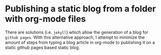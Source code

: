 * Publishing a static blog from a folder with org-mode files
There are solutions (i.e. ~jekyll~) which allow the generation of a blog for ~github pages~. With this alternative approach, I attempt to minimize the amount of steps from typing a blog article in org-mode to publishing it on a static github pages based static blog. 
